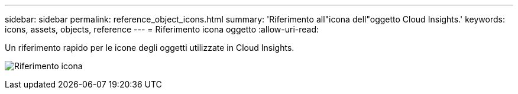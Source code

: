 ---
sidebar: sidebar 
permalink: reference_object_icons.html 
summary: 'Riferimento all"icona dell"oggetto Cloud Insights.' 
keywords: icons, assets, objects, reference 
---
= Riferimento icona oggetto
:allow-uri-read: 


[role="lead"]
Un riferimento rapido per le icone degli oggetti utilizzate in Cloud Insights.

image:Icon_Glossary.png["Riferimento icona"]
